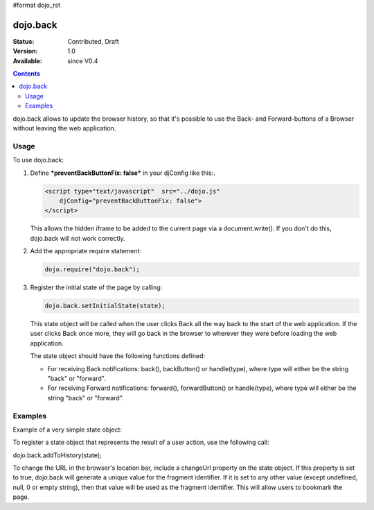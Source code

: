 #format dojo_rst

dojo.back
=========

:Status: Contributed, Draft
:Version: 1.0
:Available: since V0.4

.. contents::
    :depth: 2

dojo.back allows to update the browser history, so that it's possible to use the Back- and Forward-buttons of a Browser without leaving the web application.

=====
Usage
=====

To use dojo.back:

1. Define ***preventBackButtonFix: false*** in your djConfig like this:.

   .. code-block :: javascript

      <script type="text/javascript"  src="../dojo.js"
          djConfig="preventBackButtonFix: false">
      </script>
   ..

   This allows the hidden iframe to be added to the current page via a document.write(). If you don't do this, dojo.back will not work correctly.

2. Add the appropriate require statement:

   .. code-block :: javascript

      dojo.require("dojo.back");
   ..

3. Register the initial state of the page by calling:

   .. code-block :: javascript

       dojo.back.setInitialState(state);
   ..

   This state object will be called when the user clicks Back all the way back to the start of the web application. If the user clicks Back once more, they will go back in the browser to wherever they were before loading the web application.

   The state object should have the following functions defined:

   * For receiving Back notifications: back(), backButton() or handle(type), where type will either be the string "back" or "forward".
   * For receiving Forward notifications: forward(), forwardButton() or handle(type), where type will either be the string "back" or "forward".

========
Examples
========

Example of a very simple state object:

.. cv-compound ::
  
  .. cv:: javascript

    <script type="text/javascript">
        var state = {
            back: function() { alert("Back was clicked!"); },
            forward: function() { alert("Forward was clicked!"); }
        };
    </script>




To register a state object that represents the result of a user action, use the following call:

dojo.back.addToHistory(state);

To change the URL in the browser's location bar, include a changeUrl property on the state object. If this property is set to true, dojo.back will generate a unique value for the fragment identifier. If it is set to any other value (except undefined, null, 0 or empty string), then that value will be used as the fragment identifier. This will allow users to bookmark the page.
